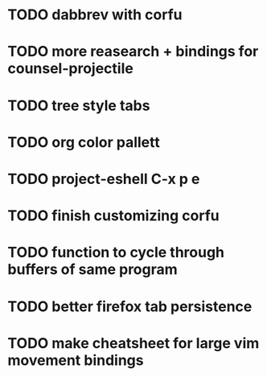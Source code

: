 * TODO dabbrev with corfu


* TODO more reasearch + bindings for counsel-projectile 
* TODO tree style tabs
* TODO org color pallett
* TODO  project-eshell C-x p e

* TODO finish customizing corfu
* TODO function to cycle through buffers of same program
* TODO better firefox tab persistence

* TODO make cheatsheet for large vim movement bindings
